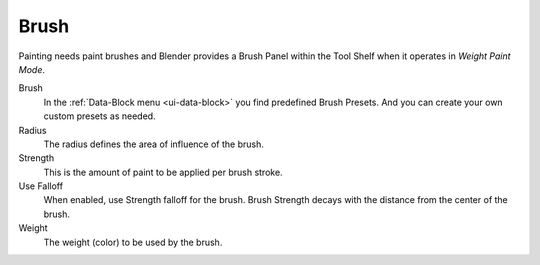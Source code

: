 .. _tool-grease-pencil-weight-paint-weight:

*****
Brush
*****

Painting needs paint brushes and Blender provides a Brush Panel within the Tool Shelf
when it operates in *Weight Paint Mode*.

Brush
   In the :ref:`Data-Block menu <ui-data-block>` you find predefined Brush Presets.
   And you can create your own custom presets as needed.

Radius
   The radius defines the area of influence of the brush.
Strength
   This is the amount of paint to be applied per brush stroke.
Use Falloff
   When enabled, use Strength falloff for the brush.
   Brush Strength decays with the distance from the center of the brush.
Weight
   The weight (color) to be used by the brush.
